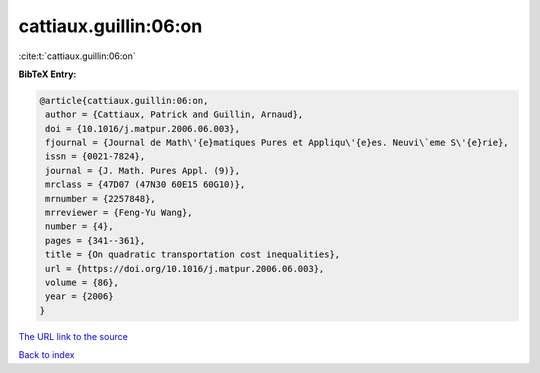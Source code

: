 cattiaux.guillin:06:on
======================

:cite:t:`cattiaux.guillin:06:on`

**BibTeX Entry:**

.. code-block:: bibtex

   @article{cattiaux.guillin:06:on,
    author = {Cattiaux, Patrick and Guillin, Arnaud},
    doi = {10.1016/j.matpur.2006.06.003},
    fjournal = {Journal de Math\'{e}matiques Pures et Appliqu\'{e}es. Neuvi\`eme S\'{e}rie},
    issn = {0021-7824},
    journal = {J. Math. Pures Appl. (9)},
    mrclass = {47D07 (47N30 60E15 60G10)},
    mrnumber = {2257848},
    mrreviewer = {Feng-Yu Wang},
    number = {4},
    pages = {341--361},
    title = {On quadratic transportation cost inequalities},
    url = {https://doi.org/10.1016/j.matpur.2006.06.003},
    volume = {86},
    year = {2006}
   }
`The URL link to the source <ttps://doi.org/10.1016/j.matpur.2006.06.003}>`_


`Back to index <../By-Cite-Keys.html>`_
